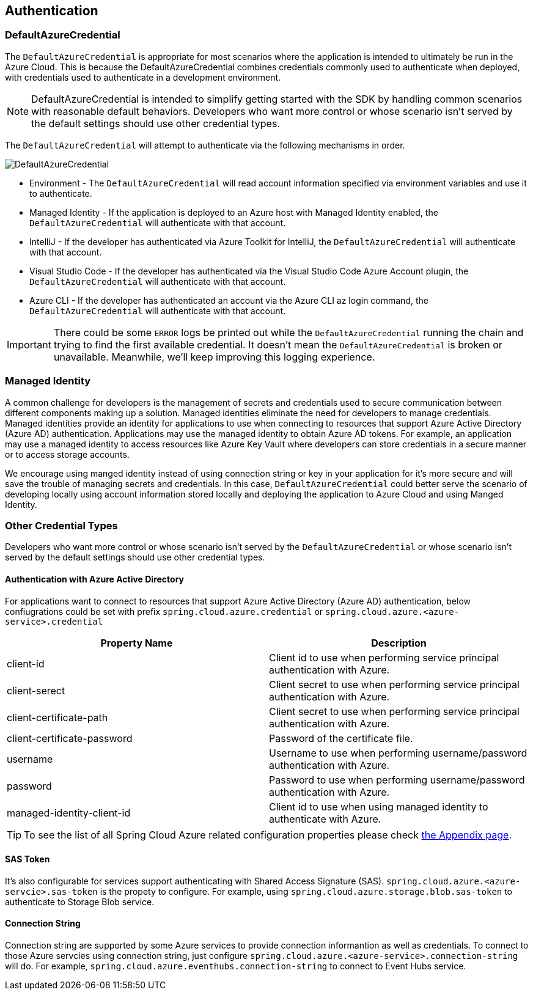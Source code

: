 == Authentication

=== DefaultAzureCredential

The `DefaultAzureCredential` is appropriate for most scenarios where the application is intended to ultimately be run in the Azure Cloud. This is because the DefaultAzureCredential combines credentials commonly used to authenticate when deployed, with credentials used to authenticate in a development environment.

NOTE: DefaultAzureCredential is intended to simplify getting started with the SDK by handling common scenarios with reasonable default behaviors. Developers who want more control or whose scenario isn't served by the default settings should use other credential types.

The `DefaultAzureCredential` will attempt to authenticate via the following mechanisms in order.

image::default-azure-credential.png[DefaultAzureCredential]

- Environment - The `DefaultAzureCredential` will read account information specified via environment variables and use it to authenticate.
- Managed Identity - If the application is deployed to an Azure host with Managed Identity enabled, the `DefaultAzureCredential` will authenticate with that account.
- IntelliJ - If the developer has authenticated via Azure Toolkit for IntelliJ, the `DefaultAzureCredential` will authenticate with that account.
- Visual Studio Code - If the developer has authenticated via the Visual Studio Code Azure Account plugin, the `DefaultAzureCredential` will authenticate with that account.
- Azure CLI - If the developer has authenticated an account via the Azure CLI az login command, the `DefaultAzureCredential` will authenticate with that account.

IMPORTANT: There could be some `ERROR` logs be printed out while the `DefaultAzureCredential` running the chain and trying to find the first available credential. It doesn't mean the `DefaultAzureCredential` is broken or unavailable. Meanwhile, we'll keep improving this logging experience.


=== Managed Identity

A common challenge for developers is the management of secrets and credentials used to secure communication between different components making up a solution. Managed identities eliminate the need for developers to manage credentials. Managed identities provide an identity for applications to use when connecting to resources that support Azure Active Directory (Azure AD) authentication. Applications may use the managed identity to obtain Azure AD tokens. For example, an application may use a managed identity to access resources like Azure Key Vault where developers can store credentials in a secure manner or to access storage accounts.

We encourage using manged identity instead of using connection string or key in your application for it's more secure and will save the trouble of managing secrets and credentials. In this case, `DefaultAzureCredential` could better serve the scenario of developing locally using account information stored locally and deploying the application to Azure Cloud and using Manged Identity.

=== Other Credential Types

Developers who want more control or whose scenario isn't served by the `DefaultAzureCredential` or whose scenario isn't served by the default settings should use other credential types.

==== Authentication with Azure Active Directory
For applications want to connect to resources that support Azure Active Directory (Azure AD) authentication, below confiugrations could be set with prefix `spring.cloud.azure.credential` or `spring.cloud.azure.<azure-service>.credential`

|===
|Property Name |Description 

|client-id |Client id to use when performing service principal authentication with Azure.
|client-serect |Client secret to use when performing service principal authentication with Azure.
|client-certificate-path |Client secret to use when performing service principal authentication with Azure.
|client-certificate-password |Password of the certificate file.
|username |Username to use when performing username/password authentication with Azure.
|password |Password to use when performing username/password authentication with Azure.
|managed-identity-client-id|Client id to use when using managed identity to authenticate with Azure.
|===

TIP: To see the list of all Spring Cloud Azure related configuration properties please check link:appendix.html[the Appendix page].

==== SAS Token
It's also configurable for services support authenticating with Shared Access Signature (SAS). `spring.cloud.azure.<azure-servcie>.sas-token` is the propety to configure. For example, using `spring.cloud.azure.storage.blob.sas-token` to authenticate to Storage Blob service.


==== Connection String

Connection string are supported by some Azure services to provide connection informantion as well as credentials. To connect to those Azure servcies using connection string, just configure `spring.cloud.azure.<azure-service>.connection-string` will do. For example, `spring.cloud.azure.eventhubs.connection-string` to connect to Event Hubs service.





